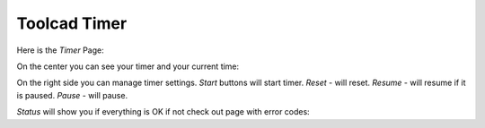 Toolcad Timer
======================================

Here is the *Timer* Page:

.. image:: imgs/timer_1.PNG
   :align: center
   :width: 600 

On the center you can see your timer and your current time:

.. image:: imgs/timer_2.PNG
   :align: center
   :width: 400 

On the right side you can manage timer settings. *Start* buttons will start timer. *Reset* - will reset. *Resume* - will resume if it is paused. *Pause* - will pause.

.. image:: imgs/timer_3.PNG
   :align: center
   :width: 350 

*Status* will show you if everything is OK if not check out page with error codes: